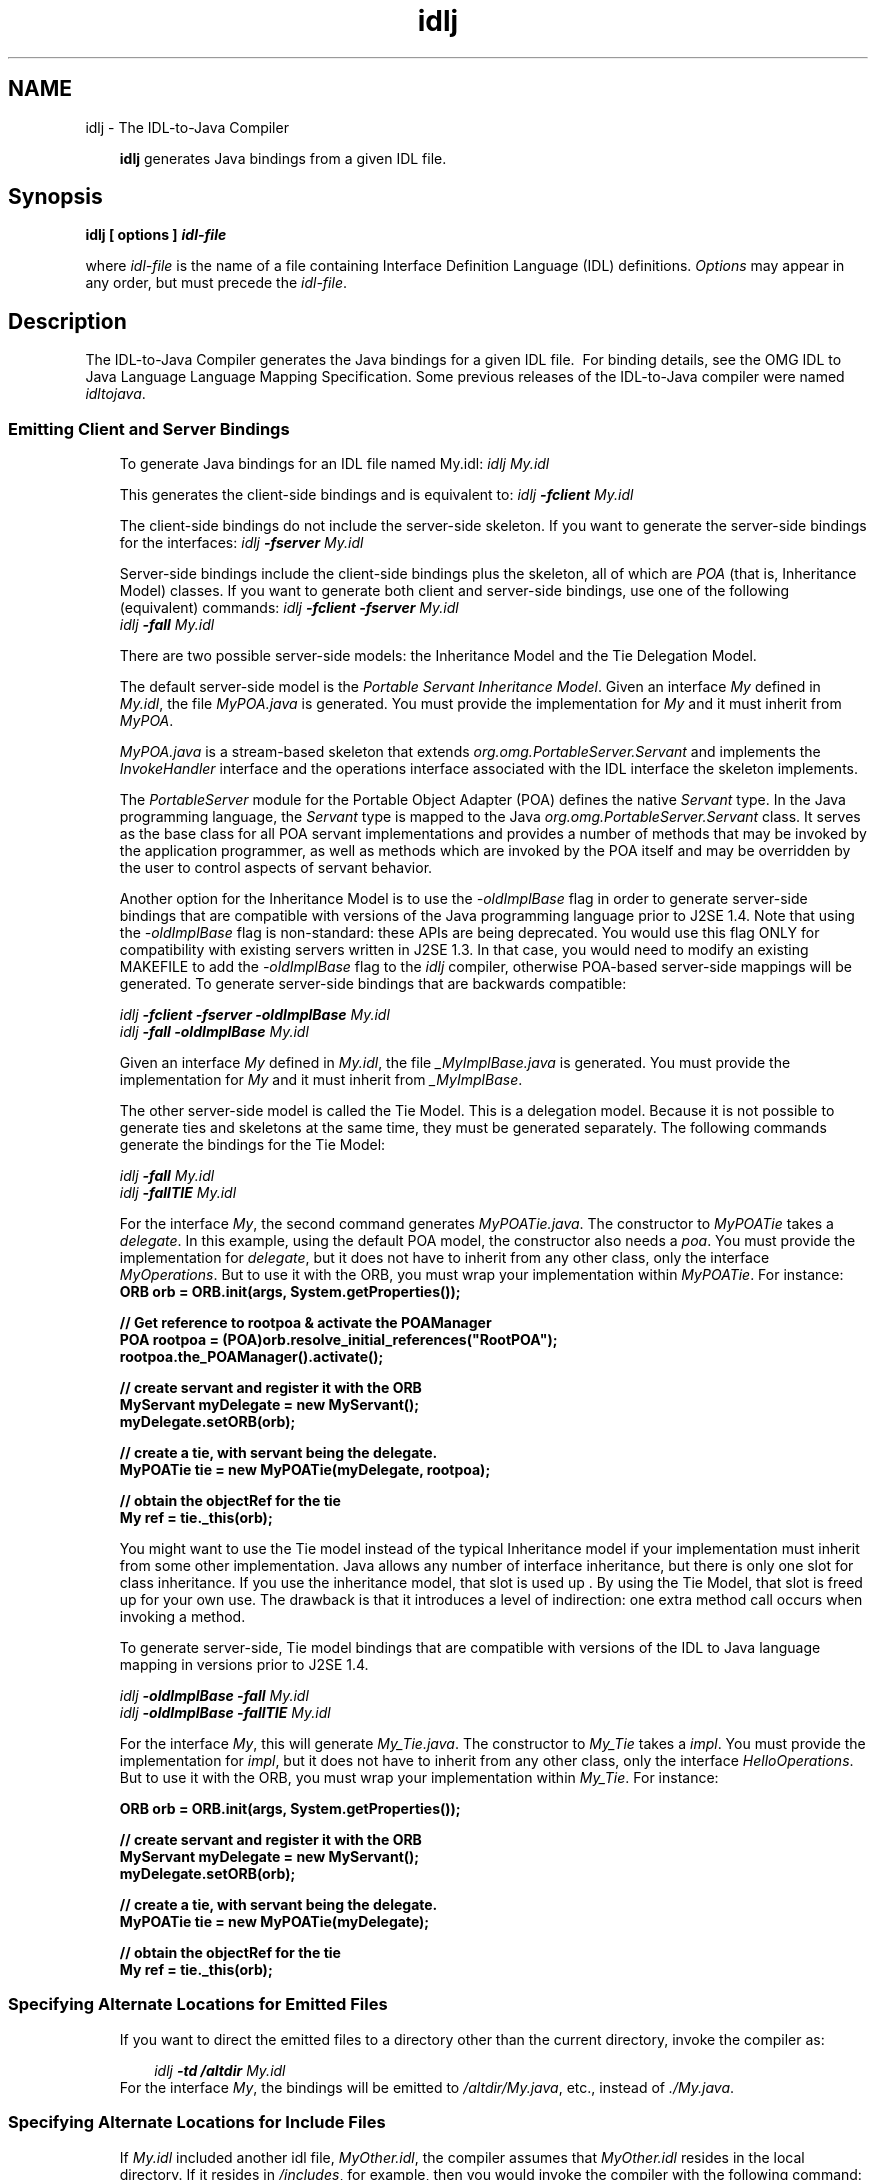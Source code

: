 .'" t
." Copyright 2006 Sun Microsystems, Inc.  All Rights Reserved.
." DO NOT ALTER OR REMOVE COPYRIGHT NOTICES OR THIS FILE HEADER.
."
." This code is free software; you can redistribute it and/or modify it
." under the terms of the GNU General Public License version 2 only, as
." published by the Free Software Foundation.
."
." This code is distributed in the hope that it will be useful, but WITHOUT
." ANY WARRANTY; without even the implied warranty of MERCHANTABILITY or
." FITNESS FOR A PARTICULAR PURPOSE.  See the GNU General Public License
." version 2 for more details (a copy is included in the LICENSE file that
." accompanied this code).
."
." You should have received a copy of the GNU General Public License version
." 2 along with this work; if not, write to the Free Software Foundation,
." Inc., 51 Franklin St, Fifth Floor, Boston, MA 02110-1301 USA.
."
." Please contact Oracle, 500 Oracle Parkway, Redwood Shores, CA 94065 USA
." or visit www.oracle.com if you need additional information or have any
." questions.
." ` 
.TH idlj 1 "07 Aug 2006"
." Generated by html2man

.LP
.SH NAME
idlj \- The IDL\-to\-Java Compiler
.LP
.RS 3

.LP
\f3idlj\fP generates Java bindings from a given IDL file.
.RE
.SH "Synopsis"
.LP

.LP
.nf
\f3
.fl
idlj [ \fP\f3options\fP\f3 ] \fP\f4idl\-file\fP\f3
.fl
\fP
.fi

.LP
.LP
where \f2idl\-file\fP is the name of a file containing Interface Definition Language (IDL) definitions. \f2Options\fP may appear in any order, but must precede the \f2idl\-file\fP.
.LP
.SH "Description"
.LP

.LP
The IDL\-to\-Java Compiler generates the Java bindings for a given IDL file.\  For binding details, see the OMG IDL to Java Language Language Mapping Specification. Some previous releases of the IDL\-to\-Java compiler were named \f2idltojava\fP. 
.SS 
Emitting Client and Server Bindings
.LP
.RS 3

.LP
To generate Java bindings for an IDL file named My.idl: \f2idlj My.idl\fP
.LP
This generates the client\-side bindings and is equivalent to: \f2idlj \fP\f4\-fclient\fP\f2 My.idl\fP
.LP
The client\-side bindings do not include the server\-side skeleton. If you want to generate the server\-side bindings for the interfaces: \f2idlj \fP\f4\-fserver\fP\f2 My.idl\fP
.LP
Server\-side bindings include the client\-side bindings plus the skeleton, all of which are \f2POA\fP (that is, Inheritance Model) classes. If you want to generate both client and server\-side bindings, use one of the following (equivalent) commands: \f2idlj \fP\f4\-fclient \-fserver\fP\f2 My.idl\fP
.br
\f2idlj \fP\f4\-fall\fP\f2 My.idl\fP
.LP
.LP
There are two possible server\-side models: the Inheritance Model and the Tie Delegation Model.
.LP
.LP
The default server\-side model is the \f2Portable Servant Inheritance Model\fP. Given an interface \f2My\fP defined in \f2My.idl\fP, the file \f2MyPOA.java\fP is generated. You must provide the implementation for \f2My\fP and it must inherit from \f2MyPOA\fP.
.LP
.LP
\f2MyPOA.java\fP is a stream\-based skeleton that extends \f2org.omg.PortableServer.Servant\fP and implements the \f2InvokeHandler\fP interface and the operations interface associated with the IDL interface the skeleton implements.
.LP
.LP
The \f2PortableServer\fP module for the Portable Object Adapter (POA) defines the native \f2Servant\fP type. In the Java programming language, the \f2Servant\fP type is mapped to the Java \f2org.omg.PortableServer.Servant\fP class. It serves as the base class for all POA servant implementations and provides a number of methods that may be invoked by the application programmer, as well as methods which are invoked by the POA itself and may be overridden by the user to control aspects of servant behavior.
.LP
.LP
Another option for the Inheritance Model is to use the \f2\-oldImplBase\fP flag in order to generate server\-side bindings that are compatible with versions of the Java programming language prior to J2SE 1.4. Note that using the \f2\-oldImplBase\fP flag is non\-standard: these APIs are being deprecated. You would use this flag ONLY for compatibility with existing servers written in J2SE 1.3. In that case, you would need to modify an existing MAKEFILE to add the \f2\-oldImplBase\fP flag to the \f2idlj\fP compiler, otherwise POA\-based server\-side mappings will be generated. To generate server\-side bindings that are backwards compatible:
.LP
\f2idlj \fP\f4\-fclient \-fserver\fP\f2 \fP\f4\-oldImplBase\fP\f2 My.idl\fP
.br
\f2idlj \fP\f4\-fall\fP\f2 \fP\f4\-oldImplBase\fP\f2 My.idl\fP
.LP
Given an interface \f2My\fP defined in \f2My.idl\fP, the file \f2_MyImplBase.java\fP is generated. You must provide the implementation for \f2My\fP and it must inherit from \f2_MyImplBase\fP.  
.LP
The other server\-side model is called the Tie Model. This is a delegation model. Because it is not possible to generate ties and skeletons at the same time, they must be generated separately. The following commands generate the bindings for the Tie Model:
.LP
\f2idlj \fP\f4\-fall\fP\f2 My.idl\fP
.br
\f2idlj \fP\f4\-fallTIE\fP\f2 My.idl\fP
.LP
For the interface \f2My\fP, the second command generates \f2MyPOATie.java\fP. The constructor to \f2MyPOATie\fP takes a \f2delegate\fP. In this example, using the default POA model, the constructor also needs a \f2poa\fP. You must provide the implementation for \f2delegate\fP, but it does not have to inherit from any other class, only the interface \f2MyOperations\fP. But to use it with the ORB, you must wrap your implementation within \f2MyPOATie\fP. For instance:  
.nf
\f3
.fl
    ORB orb = ORB.init(args, System.getProperties());
.fl

.fl
    // Get reference to rootpoa & activate the POAManager
.fl
    POA rootpoa = (POA)orb.resolve_initial_references("RootPOA");
.fl
    rootpoa.the_POAManager().activate();
.fl

.fl
    // create servant and register it with the ORB
.fl
    MyServant myDelegate = new MyServant();
.fl
    myDelegate.setORB(orb); 
.fl

.fl
    // create a tie, with servant being the delegate.
.fl
    MyPOATie tie = new MyPOATie(myDelegate, rootpoa);
.fl

.fl
    // obtain the objectRef for the tie
.fl
    My ref = tie._this(orb);
.fl
\fP
.fi

.LP
You might want to use the Tie model instead of the typical Inheritance model if your implementation must inherit from some other implementation. Java allows any number of interface inheritance, but there is only one slot for class inheritance. If you use the inheritance model, that slot is used up . By using the Tie Model, that slot is freed up for your own use. The drawback is that it introduces a level of indirection: one extra method call occurs when invoking a method. 
.LP
To generate server\-side, Tie model bindings that are compatible with versions of the IDL to Java language mapping in versions prior to J2SE 1.4.
.LP
\f2idlj \fP\f4\-oldImplBase\fP\f2 \fP\f4\-fall\fP\f2 My.idl\fP
.br
\f2idlj \fP\f4\-oldImplBase\fP\f2 \fP\f4\-fallTIE\fP\f2 My.idl\fP
.LP
.LP
For the interface \f2My\fP, this will generate \f2My_Tie.java\fP. The constructor to \f2My_Tie\fP takes a \f2impl\fP. You must provide the implementation for \f2impl\fP, but it does not have to inherit from any other class, only the interface \f2HelloOperations\fP. But to use it with the ORB, you must wrap your implementation within \f2My_Tie\fP. For instance:
.LP
.nf
\f3
.fl
    ORB orb = ORB.init(args, System.getProperties());
.fl

.fl
    // create servant and register it with the ORB
.fl
    MyServant myDelegate = new MyServant();
.fl
    myDelegate.setORB(orb); 
.fl

.fl
    // create a tie, with servant being the delegate.
.fl
    MyPOATie tie = new MyPOATie(myDelegate);
.fl

.fl
    // obtain the objectRef for the tie
.fl
    My ref = tie._this(orb);
.fl
\fP
.fi

.LP
.RE
.SS 
Specifying Alternate Locations for Emitted Files
.LP
.RS 3

.LP
If you want to direct the emitted files to a directory other than the current directory, invoke the compiler as: 
.RS 3

.LP
\f2idlj \fP\f4\-td /altdir\fP\f2 My.idl\fP
.RE
For the interface \f2My\fP, the bindings will be emitted to \f2/altdir/My.java\fP, etc., instead of \f2./My.java\fP.
.RE
.SS 
Specifying Alternate Locations for Include Files
.LP
.RS 3

.LP
If \f2My.idl\fP included another idl file, \f2MyOther.idl\fP, the compiler assumes that \f2MyOther.idl\fP resides in the local directory. If it resides in \f2/includes\fP, for example, then you would invoke the compiler with the following command: \f2idlj \fP\f4\-i /includes\fP\f2 My.idl\fP
.LP
If \f2My.idl\fP also included \f2Another.idl\fP that resided in \f2/moreIncludes\fP, for example, then you would invoke the compiler with the following command: \f2idlj \fP\f4\-i /includes \-i /moreIncludes\fP\f2 My.idl\fP
.LP
Since this form of include can become irritatingly long, another means of indicating to the compiler where to search for included files is provided. This technique is similar to the idea of an environment variable. Create a file named \f2idl.config\fP in a directory that is listed in your CLASSPATH. Inside of \f2idl.config\fP, provide a line with the following form:  \f2includes=/includes;/moreIncludes\fP
.LP
The compiler will find this file and read in the includes list. Note that in this example the separator character between the two directories is a semicolon (;). This separator character is platform dependent. On the Windows platform, use a semicolon, on the Unix platform, use a colon, etc. For more information on \f2includes\fP, read the CLASSPATH\ (Solaris) or CLASSPATH\ (Windows) documentation.
.RE
.SS 
Emitting Bindings for Include Files
.LP
.RS 3

.LP
By default, only those interfaces, structs, etc, that are defined in the idl file on the command line have Java bindings generated for them. The types defined in included files are not generated. For example, assume the following two idl files:   \f4My.idl\fP
.LP
\f2#include <MyOther.idl>\fP
.br
\f2interface My\fP
.br
\f2{\fP
.br
\f2};\fP
.br
\f4MyOther.idl\fP 
.LP
\f2interface MyOther\fP
.br
\f2{\fP
.br
\f2};\fP\  
.LP
The following command will only generate the java bindings for \f2My\fP: \f2idlj My.idl\fP
.LP
To generate all of the types in \f2My.idl\fP and all of the types in the files that \f2My.idl\fP includes (in this example, \f2MyOther.idl\fP), use the following command: \f2idlj \fP\f4\-emitAll\fP\f2 My.idl\fP
.LP
There is a caveat to the default rule. \f2#include\fP statements which appear at global scope are treated as described. These \f2#include\fP statements can be thought of as import statements. \f2#include\fP statements which appear within some enclosing scope are treated as true \f2#include\fP statements, meaning that the code within the included file is treated as if it appeared in the original file and, therefore, Java bindings are emitted for it. Here is an example:   \f4My.idl\fP
.LP
\f2#include <MyOther.idl>\fP
.br
\f2interface My\fP
.br
\f2{\fP
.br
\f2\  #include <Embedded.idl>\fP
.br
\f2};\ \fP  \f4MyOther.idl\fP
.LP
\f2interface MyOther\fP
.br
\f2{\fP
.br
\f2};\ \fP  \f4Embedded.idl\fP
.LP
\f2enum E {one, two, three};\fP\  
.LP
Running the following command: \f2idlj My.idl\fP
.LP
will generate the following list of Java files: \f2./MyHolder.java\fP
.br
\f2./MyHelper.java\fP
.br
\f2./_MyStub.java\fP
.br
\f2./MyPackage\fP
.br
\f2./MyPackage/EHolder.java\fP
.br
\f2./MyPackage/EHelper.java\fP
.br
\f2./MyPackage/E.java\fP
.br
\f2./My.java\fP
.LP
Notice that \f2MyOther.java\fP was not generated because it is defined in an import\-like \f2#include\fP. But \f2E.java\fP \f2was\fP generated because it was defined in a true \f2#include\fP. Also notice that since \f2Embedded.idl\fP was included within the scope of the interface \f2My\fP, it appears within the scope of \f2My\fP (that is,in \f2MyPackage\fP). 
.LP
If the \f2\-emitAll\fP flag had been used in the previous example, then all types in all included files would be emitted.
.LP
.RE
.SS 
Inserting Package Prefixes
.LP
.RS 3

.LP
Suppose that you work for a company named ABC that has constructed the following IDL file:   
.br
\f4Widgets.idl\fP 
.LP
\f2module Widgets\fP
.br
\f2{\fP
.br
\f2\  interface W1 {...};\fP
.br
\f2\  interface W2 {...};\fP
.br
\f2};\fP\  
.LP
Running this file through the IDL\-to\-Java compiler will place the Java bindings for \f2W1\fP and \f2W2\fP within the package \f2Widgets\fP. But there is an industry convention that states that a company's packages should reside within a package named \f2com.<company name>\fP. The \f2Widgets\fP package is not good enough. To follow convention, it should be \f2com.abc.Widgets\fP. To place this package prefix onto the \f2Widgets\fP module, execute the following: \f2idlj \fP\f4\-pkgPrefix Widgets com.abc\fP\f2 Widgets.idl\fP
.LP
If you have an IDL file which includes \f2Widgets.idl\fP, the \f2\-pkgPrefix\fP flag must appear in that command also. If it does not, then your IDL file will be looking for a \f2Widgets\fP package rather than a \f2com.abc.Widgets\fP package. 
.LP
If you have a number of these packages that require prefixes, it might be easier to place them into the \f2idl.config\fP file described above. Each package prefix line should be of the form:
.LP
\f2PkgPrefix.<type>=<prefix>\fP
.LP
So the line for the above example would be:  \f2PkgPrefix.Widgets=com.abc\fP
.LP
.LP
The use of this option does not affect the Repository ID.
.LP
.RE
.SS 
Defining Symbols Before Compilation
.LP
.RS 3

.LP
You may need to define a symbol for compilation that is not defined within the IDL file, perhaps to include debugging code in the bindings. The command \f2idlj \fP\f4\-d\fP\f2 MYDEF My.idl\fP
.LP
is the equivalent of putting the line \f2#define MYDEF\fP inside \f2My.idl\fP.
.RE
.SS 
Preserving Pre\-Existing Bindings
.LP
.RS 3

.LP
If the Java binding files already exist, the \f2\-keep\fP flag will keep the compiler from overwriting them. The default is to generate all files without considering if they already exist. If you've customized those files (which you should not do unless you are very comfortable with their contents), then the \f2\-keep\fP option is very useful. The command \f2idlj \fP\f4\-keep\fP\f2 My.idl\fP
.LP
emit all client\-side bindings that do not already exist.
.RE
.SS 
Viewing Progress of Compilation
.LP
.RS 3

.LP
The IDL\-to\-Java compiler will generate status messages as it progresses through its phases of execution. Use the \f2\-v\fP option to activate this "verbose" mode: \f2idlj \fP\f4\-v\fP\f2 My.idl\fP
.LP
By default the compiler does not operate in verbose mode.
.RE
.SS 
Displaying Version Information
.LP
.RS 3

.LP
.LP
To display the build version of the IDL\-to\-Java compiler, specify the \f2\-version\fP option on the command\-line:
.LP
.LP
\f2idlj \-version\fP
.LP
.LP
Version information also appears within the bindings generated by the compiler. Any additional options appearing on the command\-line are ignored.
.LP
.RE
.SH "Options"
.LP

.LP
.RS 3
.TP 3
\-d symbol 
This is equivalent to the following line in an IDL file: 
.RS 3

.LP
.nf
\f3
.fl
#define \fP\f4symbol\fP\f3
.fl
\fP
.fi
.RE
.TP 3
\-emitAll 
Emit all types, including those found in \f2#include\fP files. 
.TP 3
\-fside 
Defines what bindings to emit. \f2side\fP is one of \f2client\fP, \f2server\fP, \f2serverTIE\fP, \f2all\fP, or \f2allTIE\fP. The \f2\-fserverTIE\fP and \f2\-fallTIE\fP options cause delegate model skeletons to be emitted. Assumes \f2\-fclient\fP if the flag is not specified. 
.TP 3
\-i include\-path 
By default, the current directory is scanned for included files. This option adds another directory. 
.TP 3
\-keep 
If a file to be generated already exists, do not overwrite it. By default it is overwritten. 
.TP 3
\-noWarn 
Suppresses warning messages. 
.TP 3
\-oldImplBase 
Generates skeletons compatible with pre\-1.4 JDK ORBs. By default, the POA Inheritance Model server\-side bindings are generated. This option provides backward\-compatibility with older versions of the Java programming language by generating server\-side bindings that are \f2ImplBase\fP Inheritance Model classes. 
.TP 3
\-pkgPrefix type prefix 
Wherever \f2type\fP is encountered at file scope, prefix the generated Java package name with \f2prefix\fP for all files generated for that type. The \f2type\fP is the simple name of either a top\-level module, or an IDL type defined outside of any module. 
.TP 3
\-pkgTranslate type package 
Whenever the module name \f2type\fP is encountered in an identifier, replace it in the identifier with \f2package\fP for all files in the generated Java package. Note that \f2pkgPrefix\fP changes are made first. \f2type\fP is the simple name of either a top\-level module, or an IDL type defined outside of any module, and must match the full package name exactly. 
.LP
If more than one translation matches an identifier, the longest match is chosen. For example, if the arguments include: 
.nf
\f3
.fl
  \-pkgTranslate foo bar \-pkgTranslate foo.baz buzz.fizz
.fl
\fP
.fi
.LP
The following translations would occur: 
.nf
\f3
.fl
foo          => bar
.fl
foo.boo      => bar.boo
.fl
foo.baz      => buzz.fizz
.fl
foo.baz.bar  => buzz.fizz.bar
.fl
\fP
.fi
.LP
The following package names cannot be translated: 
.RS 3
.TP 2
o
\f2org\fP 
.TP 2
o
\f2org.omg\fP or any subpackages of \f2org.omg\fP 
.RE
.LP
Any attempt to translate these packages will result in uncompilable code, and the use of these packages as the first argument after \f2\-pkgTranslate\fP will be treated as an error.  
.TP 3
\-skeletonName xxx%yyy 
Use \f2xxx%yyy\fP as the pattern for naming the skeleton. The defaults are: 
.RS 3
.TP 2
o
%POA for the \f2POA\fP base class (\f2\-fserver\fP or \f2\-fall\fP) 
.TP 2
o
_%ImplBase for the \f2oldImplBase\fP class (\f2\-oldImplBase\fP and (\f2\-fserver\fP or \f2\-fall\fP)) 
.RE
.TP 3
\-td dir 
Use \f2dir\fP for the output directory instead of the current directory. 
.TP 3
\-tieName xxx%yyy 
Name the tie according to the pattern. The defaults are: 
.RS 3
.TP 2
o
%POATie for the \f2POA\fP tie base class (\f2\-fserverTie\fP or \f2\-fallTie\fP) 
.TP 2
o
%_Tie for the \f2oldImplBase\fP tie class (\f2\-oldImplBase\fP and (\f2\-fserverTie\fP or \f2\-fallTie\fP)) 
.RE
.TP 3
\-nowarn, \-verbose 
Verbose mode. 
.TP 3
\-version 
Display version information and terminate. 
.RE

.LP
See the Description section for more option information. 
.SH "Restrictions:"
.LP

.LP
.RS 3
.TP 2
o
Escaped identifiers in the global scope may not have the same spelling as IDL primitive types, \f2Object\fP, or \f2ValueBase\fP. This is because the symbol table is pre\-loaded with these identifiers; allowing them to be redefined would overwrite their original definitions. (Possible permanent restriction). 
.TP 2
o
The \f2fixed\fP IDL type is not supported. 
.RE

.LP
.SH "Known Problems:"
.LP

.LP
.RS 3
.TP 2
o
No import generated for global identifiers. If you invoke on an unexported local impl, you do get an exception, but it seems to be due to a \f2NullPointerException\fP in the \f2ServerDelegate\fP DSI code. 
.RE

.LP

.LP
 
